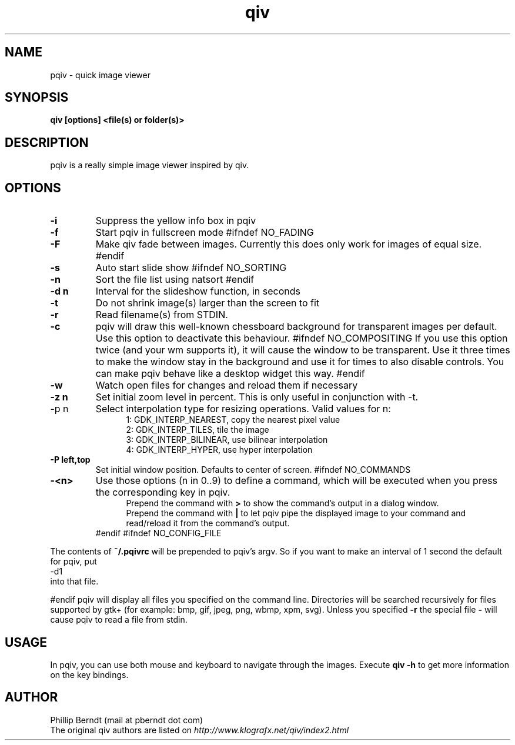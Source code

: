 .TH qiv 1 "28 August 2007" "0.5" "qiv manual"
.SH NAME
pqiv \- quick image viewer
.SH SYNOPSIS
.B qiv [options] <file(s) or folder(s)>
.SH DESCRIPTION
pqiv is a really simple image viewer inspired by qiv.
.SH OPTIONS
.TP
.B -i
Suppress the yellow info box in pqiv
.TP
.B -f
Start pqiv in fullscreen mode
#ifndef NO_FADING
.TP
.B -F
Make qiv fade between images. Currently this does only work for images of equal size.
#endif
.TP
.B -s
Auto start slide show
#ifndef NO_SORTING
.TP
.B -n
Sort the file list using natsort
#endif
.TP
.B -d n
Interval for the slideshow function, in seconds
.TP
.B -t
Do not shrink image(s) larger than the screen to fit
.TP
.B -r
Read filename(s) from STDIN.
.TP
.B -c
pqiv will draw this well-known chessboard background for transparent images per
default. Use this option to deactivate this behaviour.
#ifndef NO_COMPOSITING
If you use this option twice (and your wm supports it), it will cause the window to be transparent.
Use it three times to make the window stay in the background and use it for times to also disable
controls. You can make pqiv behave like a desktop widget this way.
#endif
.TP
.B -w
Watch open files for changes and reload them if necessary
.TP
.B -z n
Set initial zoom level in percent. This is only useful in conjunction with -t.
.TP
-p n
Select interpolation type for resizing operations. Valid values for n:
.br
.po 5
1: GDK_INTERP_NEAREST, copy the nearest pixel value
.br
2: GDK_INTERP_TILES, tile the image
.br
3: GDK_INTERP_BILINEAR, use bilinear interpolation
.br
4: GDK_INTERP_HYPER, use hyper interpolation
.br
.po 0
.TP
.B -P left,top
Set initial window position. Defaults to center of screen.
#ifndef NO_COMMANDS
.TP
.B -<n>
Use those options (n \in 0..9) to define a command, which will be executed when
you press the corresponding key in pqiv.
.br
.po 5
Prepend the command with
.B >
to show the command's output in a dialog window.
.br
Prepend the command with
.B |
to let pqiv pipe the displayed image to your command and read/reload it from
the command's output.
.br
.po 0
#endif
#ifndef NO_CONFIG_FILE
.PP
The contents of
.B ~/.pqivrc
will be prepended to pqiv's argv. So if you want to make an interval of 1 second
the default for pqiv, put
.nf
	-d1
.fi
into that file.
.PP
#endif
pqiv will display all files you specified on the command line. Directories will
be searched recursively for files supported by gtk+
(for example: bmp, gif, jpeg, png, wbmp, xpm, svg). Unless you specified
.B -r
the special file
.B -
will cause pqiv to read a file from stdin.
.SH USAGE
In pqiv, you can use both mouse and keyboard to navigate through the images. Execute
.B qiv -h
to get more information on the key bindings.
.SH AUTHOR
.nf
Phillip Berndt (mail at pberndt dot com)
.nf
.fi
The original qiv authors are listed on
.I http://www.klografx.net/qiv/index2.html
